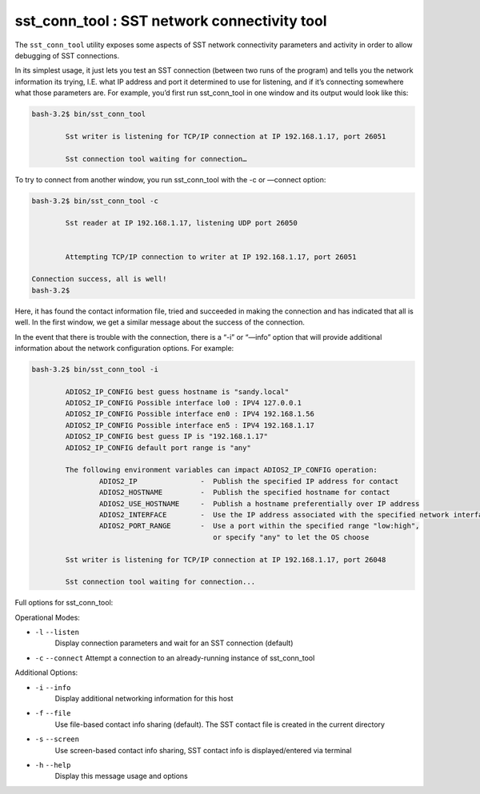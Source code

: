 *********************************************
sst_conn_tool : SST network connectivity tool
*********************************************

The ``sst_conn_tool`` utility exposes some aspects of SST network
connectivity parameters and activity in order to allow debugging of
SST connections. 

In its simplest usage, it just lets you test an SST connection
(between two runs of the program) and tells you the network
information its trying, I.E. what IP address and port it determined to
use for listening, and if it’s connecting somewhere what those
parameters are.  For example, you’d first run sst_conn_tool in one
window and its output would look like this: 

.. code-block:: bash

    bash-3.2$ bin/sst_conn_tool

            Sst writer is listening for TCP/IP connection at IP 192.168.1.17, port 26051

            Sst connection tool waiting for connection…

To try to connect from another window, you run sst_conn_tool with the -c or —connect option:

.. code-block:: bash

    bash-3.2$ bin/sst_conn_tool -c

            Sst reader at IP 192.168.1.17, listening UDP port 26050


            Attempting TCP/IP connection to writer at IP 192.168.1.17, port 26051

    Connection success, all is well!
    bash-3.2$ 

Here, it has found the contact information file, tried and succeeded in making the connection and has indicated that all is well.  In the first window, we get a similar message about the success of the connection.

In the event that there is trouble with the connection, there is a
“-i” or “—info” option that will provide additional information about
the network configuration options.  For example:

.. code-block:: bash

    bash-3.2$ bin/sst_conn_tool -i

            ADIOS2_IP_CONFIG best guess hostname is "sandy.local"
            ADIOS2_IP_CONFIG Possible interface lo0 : IPV4 127.0.0.1
            ADIOS2_IP_CONFIG Possible interface en0 : IPV4 192.168.1.56
            ADIOS2_IP_CONFIG Possible interface en5 : IPV4 192.168.1.17
            ADIOS2_IP_CONFIG best guess IP is "192.168.1.17"
            ADIOS2_IP_CONFIG default port range is "any"

            The following environment variables can impact ADIOS2_IP_CONFIG operation:
                    ADIOS2_IP               -  Publish the specified IP address for contact
                    ADIOS2_HOSTNAME         -  Publish the specified hostname for contact
                    ADIOS2_USE_HOSTNAME     -  Publish a hostname preferentially over IP address
                    ADIOS2_INTERFACE        -  Use the IP address associated with the specified network interface
                    ADIOS2_PORT_RANGE       -  Use a port within the specified range "low:high", 
					       or specify "any" to let the OS choose

            Sst writer is listening for TCP/IP connection at IP 192.168.1.17, port 26048

            Sst connection tool waiting for connection...

Full options for sst_conn_tool:

Operational Modes:


* ``-l`` ``--listen``
    Display connection parameters and wait for an SST connection (default)

* ``-c`` ``--connect``
  Attempt a connection to an already-running instance of sst_conn_tool


Additional Options:

* ``-i`` ``--info``
   Display additional networking information for this host

* ``-f`` ``--file``
   Use file-based contact info sharing (default).  The SST contact
   file is created in the current directory

* ``-s`` ``--screen``
   Use screen-based contact info sharing, SST contact info is displayed/entered via terminal

* ``-h`` ``--help``
    Display this message usage and options




